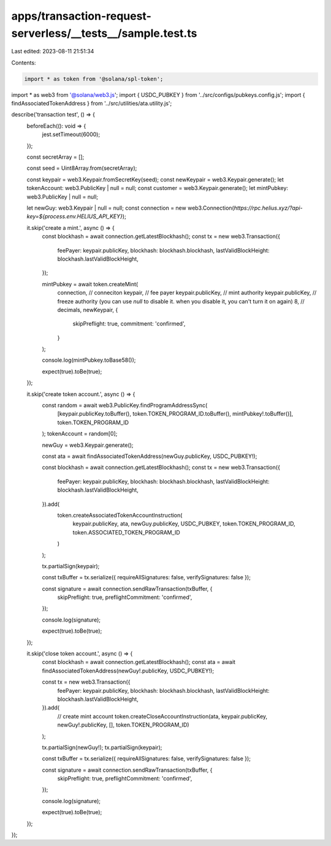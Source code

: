 apps/transaction-request-serverless/__tests__/sample.test.ts
============================================================

Last edited: 2023-08-11 21:51:34

Contents:

.. code-block:: ts

    import * as token from '@solana/spl-token';
import * as web3 from '@solana/web3.js';
import { USDC_PUBKEY } from '../src/configs/pubkeys.config.js';
import { findAssociatedTokenAddress } from '../src/utilities/ata.utility.js';

describe('transaction test', () => {
    beforeEach((): void => {
        jest.setTimeout(6000);
    });

    const secretArray = [];

    const seed = Uint8Array.from(secretArray);

    const keypair = web3.Keypair.fromSecretKey(seed);
    const newKeypair = web3.Keypair.generate();
    let tokenAccount: web3.PublicKey | null = null;
    const customer = web3.Keypair.generate();
    let mintPubkey: web3.PublicKey | null = null;

    let newGuy: web3.Keypair | null = null;
    const connection = new web3.Connection(`https://rpc.helius.xyz/?api-key=${process.env.HELIUS_API_KEY}`);

    it.skip('create a mint.', async () => {
        const blockhash = await connection.getLatestBlockhash();
        const tx = new web3.Transaction({
            feePayer: keypair.publicKey,
            blockhash: blockhash.blockhash,
            lastValidBlockHeight: blockhash.lastValidBlockHeight,
        });

        mintPubkey = await token.createMint(
            connection, // conneciton
            keypair, // fee payer
            keypair.publicKey, // mint authority
            keypair.publicKey, // freeze authority (you can use `null` to disable it. when you disable it, you can't turn it on again)
            8, // decimals,
            newKeypair,
            {
                skipPreflight: true,
                commitment: 'confirmed',
            }
        );

        console.log(mintPubkey.toBase58());

        expect(true).toBe(true);
    });

    it.skip('create token account.', async () => {
        const random = await web3.PublicKey.findProgramAddressSync(
            [keypair.publicKey.toBuffer(), token.TOKEN_PROGRAM_ID.toBuffer(), mintPubkey!.toBuffer()],
            token.TOKEN_PROGRAM_ID
        );
        tokenAccount = random[0];

        newGuy = web3.Keypair.generate();

        const ata = await findAssociatedTokenAddress(newGuy.publicKey, USDC_PUBKEY!);

        const blockhash = await connection.getLatestBlockhash();
        const tx = new web3.Transaction({
            feePayer: keypair.publicKey,
            blockhash: blockhash.blockhash,
            lastValidBlockHeight: blockhash.lastValidBlockHeight,
        }).add(
            token.createAssociatedTokenAccountInstruction(
                keypair.publicKey,
                ata,
                newGuy.publicKey,
                USDC_PUBKEY,
                token.TOKEN_PROGRAM_ID,
                token.ASSOCIATED_TOKEN_PROGRAM_ID
            )
        );

        tx.partialSign(keypair);

        const txBuffer = tx.serialize({ requireAllSignatures: false, verifySignatures: false });

        const signature = await connection.sendRawTransaction(txBuffer, {
            skipPreflight: true,
            preflightCommitment: 'confirmed',
        });

        console.log(signature);

        expect(true).toBe(true);
    });

    it.skip('close token account.', async () => {
        const blockhash = await connection.getLatestBlockhash();
        const ata = await findAssociatedTokenAddress(newGuy!.publicKey, USDC_PUBKEY!);

        const tx = new web3.Transaction({
            feePayer: keypair.publicKey,
            blockhash: blockhash.blockhash,
            lastValidBlockHeight: blockhash.lastValidBlockHeight,
        }).add(
            // create mint account
            token.createCloseAccountInstruction(ata, keypair.publicKey, newGuy!.publicKey, [], token.TOKEN_PROGRAM_ID)
        );

        tx.partialSign(newGuy!);
        tx.partialSign(keypair);

        const txBuffer = tx.serialize({ requireAllSignatures: false, verifySignatures: false });

        const signature = await connection.sendRawTransaction(txBuffer, {
            skipPreflight: true,
            preflightCommitment: 'confirmed',
        });

        console.log(signature);

        expect(true).toBe(true);
    });
});


